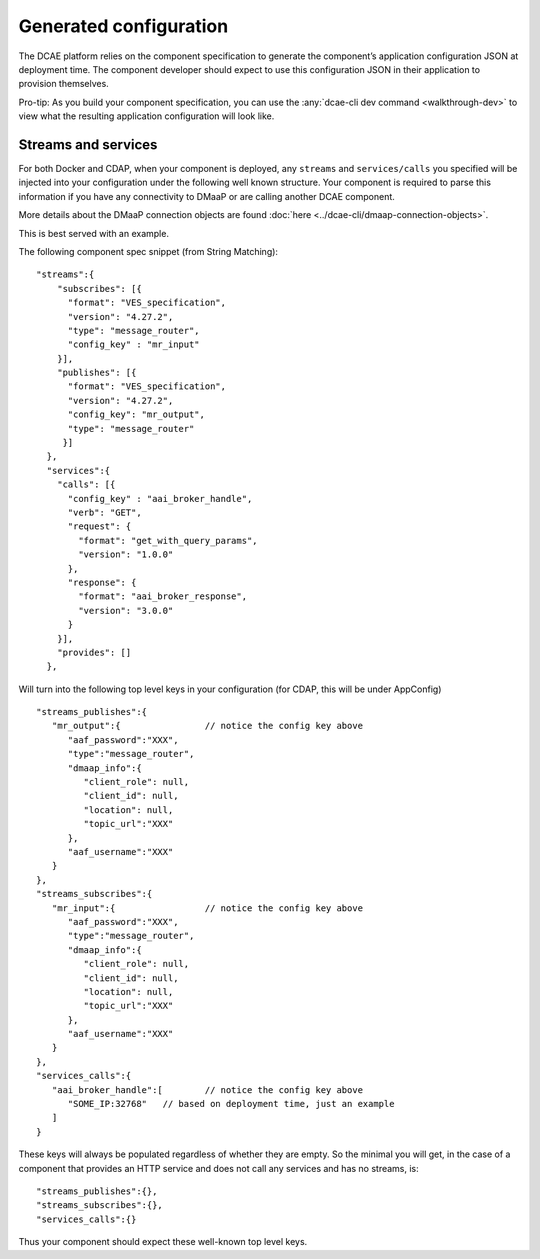 .. This work is licensed under a Creative Commons Attribution 4.0 International License.
.. http://creativecommons.org/licenses/by/4.0

.. _generated-configuration:

Generated configuration
=======================

The DCAE platform relies on the component specification to generate the
component’s application configuration JSON at deployment time. The
component developer should expect to use this configuration JSON in
their application to provision themselves.

Pro-tip: As you build your component specification, you can use the
:any:`dcae-cli dev command <walkthrough-dev>` to view what
the resulting application configuration will look like.

Streams and services
--------------------

For both Docker and CDAP, when your component is deployed, any
``streams`` and ``services/calls`` you specified will be injected into
your configuration under the following well known structure. Your
component is required to parse this information if you have any
connectivity to DMaaP or are calling another DCAE component.

More details about the DMaaP connection objects are found
:doc:`here <../dcae-cli/dmaap-connection-objects>`.

This is best served with an example.

The following component spec snippet (from String Matching):

::

    "streams":{  
        "subscribes": [{
          "format": "VES_specification",  
          "version": "4.27.2",    
          "type": "message_router",
          "config_key" : "mr_input"
        }],
        "publishes": [{
          "format": "VES_specification",  
          "version": "4.27.2",    
          "config_key": "mr_output",
          "type": "message_router"
         }]
      },
      "services":{  
        "calls": [{
          "config_key" : "aai_broker_handle",
          "verb": "GET",
          "request": {
            "format": "get_with_query_params",
            "version": "1.0.0"
          },
          "response": {
            "format": "aai_broker_response",
            "version": "3.0.0"
          } 
        }],
        "provides": []
      },

Will turn into the following top level keys in your configuration (for
CDAP, this will be under AppConfig)

::

       "streams_publishes":{  
          "mr_output":{                // notice the config key above
             "aaf_password":"XXX",
             "type":"message_router",
             "dmaap_info":{  
                "client_role": null,
                "client_id": null,
                "location": null,
                "topic_url":"XXX"
             },
             "aaf_username":"XXX"
          }
       },
       "streams_subscribes":{  
          "mr_input":{                 // notice the config key above
             "aaf_password":"XXX",
             "type":"message_router",
             "dmaap_info":{  
                "client_role": null,
                "client_id": null,
                "location": null,
                "topic_url":"XXX"
             },
             "aaf_username":"XXX"
          }
       },
       "services_calls":{  
          "aai_broker_handle":[        // notice the config key above
             "SOME_IP:32768"   // based on deployment time, just an example
          ]
       }

These keys will always be populated regardless of whether they are
empty. So the minimal you will get, in the case of a component that
provides an HTTP service and does not call any services and has no
streams, is:

::

        "streams_publishes":{},
        "streams_subscribes":{},
        "services_calls":{}

Thus your component should expect these well-known top level keys.
